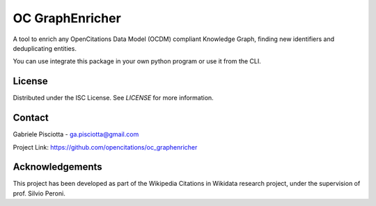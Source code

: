 OC GraphEnricher
==================

A tool to enrich any OpenCitations Data Model (OCDM) compliant Knowledge Graph, finding new identifiers
and deduplicating entities.

You can use integrate this package in your own python program or use it from the CLI.

License
########

Distributed under the ISC License. See `LICENSE` for more information.

Contact
########

Gabriele Pisciotta - ga.pisciotta@gmail.com


Project Link: https://github.com/opencitations/oc_graphenricher



Acknowledgements
########

This project has been developed as part of the
Wikipedia Citations in Wikidata research project, under the supervision of prof. Silvio Peroni.

